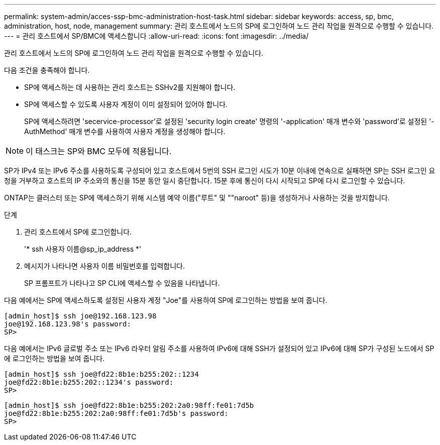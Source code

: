 ---
permalink: system-admin/acces-ssp-bmc-administration-host-task.html 
sidebar: sidebar 
keywords: access, sp, bmc, administration, host, node, management 
summary: 관리 호스트에서 노드의 SP에 로그인하여 노드 관리 작업을 원격으로 수행할 수 있습니다. 
---
= 관리 호스트에서 SP/BMC에 액세스합니다
:allow-uri-read: 
:icons: font
:imagesdir: ../media/


[role="lead"]
관리 호스트에서 노드의 SP에 로그인하여 노드 관리 작업을 원격으로 수행할 수 있습니다.

다음 조건을 충족해야 합니다.

* SP에 액세스하는 데 사용하는 관리 호스트는 SSHv2를 지원해야 합니다.
* SP에 액세스할 수 있도록 사용자 계정이 이미 설정되어 있어야 합니다.
+
SP에 액세스하려면 'secervice-processor'로 설정된 'security login create' 명령의 '-application' 매개 변수와 'password'로 설정된 '-AuthMethod' 매개 변수를 사용하여 사용자 계정을 생성해야 합니다.



[NOTE]
====
이 태스크는 SP와 BMC 모두에 적용됩니다.

====
SP가 IPv4 또는 IPv6 주소를 사용하도록 구성되어 있고 호스트에서 5번의 SSH 로그인 시도가 10분 이내에 연속으로 실패하면 SP는 SSH 로그인 요청을 거부하고 호스트의 IP 주소와의 통신을 15분 동안 일시 중단합니다. 15분 후에 통신이 다시 시작되고 SP에 다시 로그인할 수 있습니다.

ONTAP는 클러스터 또는 SP에 액세스하기 위해 시스템 예약 이름("루트" 및 ""naroot" 등)을 생성하거나 사용하는 것을 방지합니다.

.단계
. 관리 호스트에서 SP에 로그인합니다.
+
'* ssh 사용자 이름@sp_ip_address *'

. 메시지가 나타나면 사용자 이름 비밀번호를 입력합니다.
+
SP 프롬프트가 나타나고 SP CLI에 액세스할 수 있음을 나타냅니다.



다음 예에서는 SP에 액세스하도록 설정된 사용자 계정 "Joe"를 사용하여 SP에 로그인하는 방법을 보여 줍니다.

[listing]
----
[admin_host]$ ssh joe@192.168.123.98
joe@192.168.123.98's password:
SP>
----
다음 예에서는 IPv6 글로벌 주소 또는 IPv6 라우터 알림 주소를 사용하여 IPv6에 대해 SSH가 설정되어 있고 IPv6에 대해 SP가 구성된 노드에서 SP에 로그인하는 방법을 보여 줍니다.

[listing]
----
[admin_host]$ ssh joe@fd22:8b1e:b255:202::1234
joe@fd22:8b1e:b255:202::1234's password:
SP>
----
[listing]
----
[admin_host]$ ssh joe@fd22:8b1e:b255:202:2a0:98ff:fe01:7d5b
joe@fd22:8b1e:b255:202:2a0:98ff:fe01:7d5b's password:
SP>
----